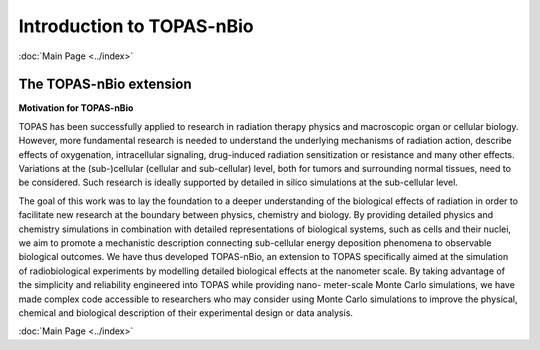 Introduction to TOPAS-nBio
======================
:doc:`Main Page <../index>`


**The TOPAS-nBio extension**
----------------------------------

**Motivation for TOPAS-nBio**

TOPAS has been successfully applied to research in radiation therapy physics and macroscopic organ or cellular biology. However, more fundamental research is needed to understand the underlying mechanisms of radiation action, describe effects of oxygenation, intracellular signaling, drug-induced radiation sensitization or resistance and many other effects. Variations at the (sub-)cellular (cellular and sub-cellular) level, both for tumors and surrounding normal tissues, need to be considered. Such research is ideally supported by detailed in silico simulations at the sub-cellular level.

The goal of this work was to lay the foundation to a deeper understanding of the biological effects of radiation in order to facilitate new research at the boundary between physics, chemistry and biology. By providing detailed physics and chemistry simulations in combination with detailed representations of biological systems, such as cells and their nuclei, we aim to promote a mechanistic description connecting sub-cellular energy deposition phenomena to observable biological outcomes. We have thus developed TOPAS-nBio, an extension to TOPAS specifically aimed at the simulation of radiobiological experiments by modelling detailed biological effects at the nanometer scale. By taking advantage of the simplicity and reliability engineered into TOPAS while providing nano- meter-scale Monte Carlo simulations, we have made complex code accessible to researchers who may consider using Monte Carlo simulations to improve the physical, chemical and biological description of their experimental design or data analysis.



:doc:`Main Page <../index>`
